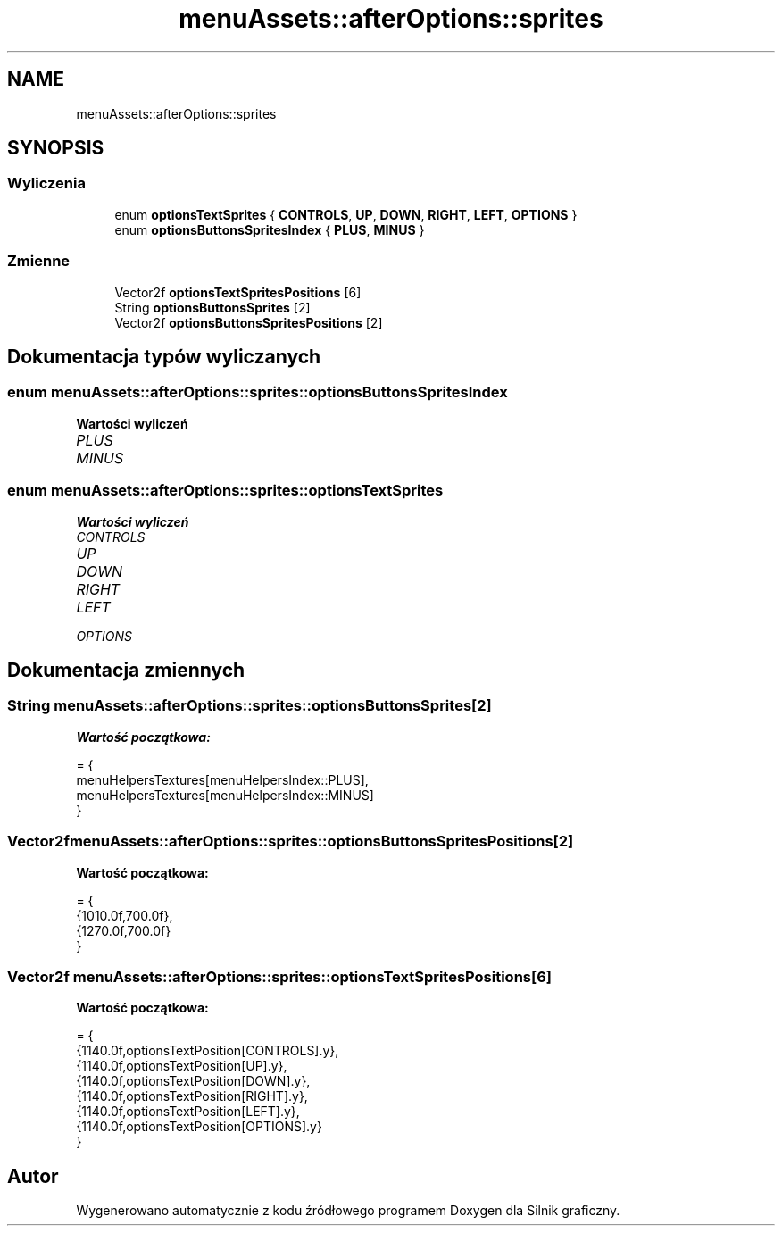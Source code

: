 .TH "menuAssets::afterOptions::sprites" 3 "So, 27 lis 2021" "Silnik graficzny" \" -*- nroff -*-
.ad l
.nh
.SH NAME
menuAssets::afterOptions::sprites
.SH SYNOPSIS
.br
.PP
.SS "Wyliczenia"

.in +1c
.ti -1c
.RI "enum \fBoptionsTextSprites\fP { \fBCONTROLS\fP, \fBUP\fP, \fBDOWN\fP, \fBRIGHT\fP, \fBLEFT\fP, \fBOPTIONS\fP }"
.br
.ti -1c
.RI "enum \fBoptionsButtonsSpritesIndex\fP { \fBPLUS\fP, \fBMINUS\fP }"
.br
.in -1c
.SS "Zmienne"

.in +1c
.ti -1c
.RI "Vector2f \fBoptionsTextSpritesPositions\fP [6]"
.br
.ti -1c
.RI "String \fBoptionsButtonsSprites\fP [2]"
.br
.ti -1c
.RI "Vector2f \fBoptionsButtonsSpritesPositions\fP [2]"
.br
.in -1c
.SH "Dokumentacja typów wyliczanych"
.PP 
.SS "enum \fBmenuAssets::afterOptions::sprites::optionsButtonsSpritesIndex\fP"

.PP
\fBWartości wyliczeń\fP
.in +1c
.TP
\fB\fIPLUS \fP\fP
.TP
\fB\fIMINUS \fP\fP
.SS "enum \fBmenuAssets::afterOptions::sprites::optionsTextSprites\fP"

.PP
\fBWartości wyliczeń\fP
.in +1c
.TP
\fB\fICONTROLS \fP\fP
.TP
\fB\fIUP \fP\fP
.TP
\fB\fIDOWN \fP\fP
.TP
\fB\fIRIGHT \fP\fP
.TP
\fB\fILEFT \fP\fP
.TP
\fB\fIOPTIONS \fP\fP
.SH "Dokumentacja zmiennych"
.PP 
.SS "String menuAssets::afterOptions::sprites::optionsButtonsSprites[2]"
\fBWartość początkowa:\fP
.PP
.nf
= { 
                menuHelpersTextures[menuHelpersIndex::PLUS],
                menuHelpersTextures[menuHelpersIndex::MINUS] 
            }
.fi
.SS "Vector2f menuAssets::afterOptions::sprites::optionsButtonsSpritesPositions[2]"
\fBWartość początkowa:\fP
.PP
.nf
= { 
                {1010\&.0f,700\&.0f},
                {1270\&.0f,700\&.0f}
            }
.fi
.SS "Vector2f menuAssets::afterOptions::sprites::optionsTextSpritesPositions[6]"
\fBWartość początkowa:\fP
.PP
.nf
= {
                {1140\&.0f,optionsTextPosition[CONTROLS]\&.y},
                {1140\&.0f,optionsTextPosition[UP]\&.y},
                {1140\&.0f,optionsTextPosition[DOWN]\&.y},
                {1140\&.0f,optionsTextPosition[RIGHT]\&.y},
                {1140\&.0f,optionsTextPosition[LEFT]\&.y},
                {1140\&.0f,optionsTextPosition[OPTIONS]\&.y}
            }
.fi
.SH "Autor"
.PP 
Wygenerowano automatycznie z kodu źródłowego programem Doxygen dla Silnik graficzny\&.
